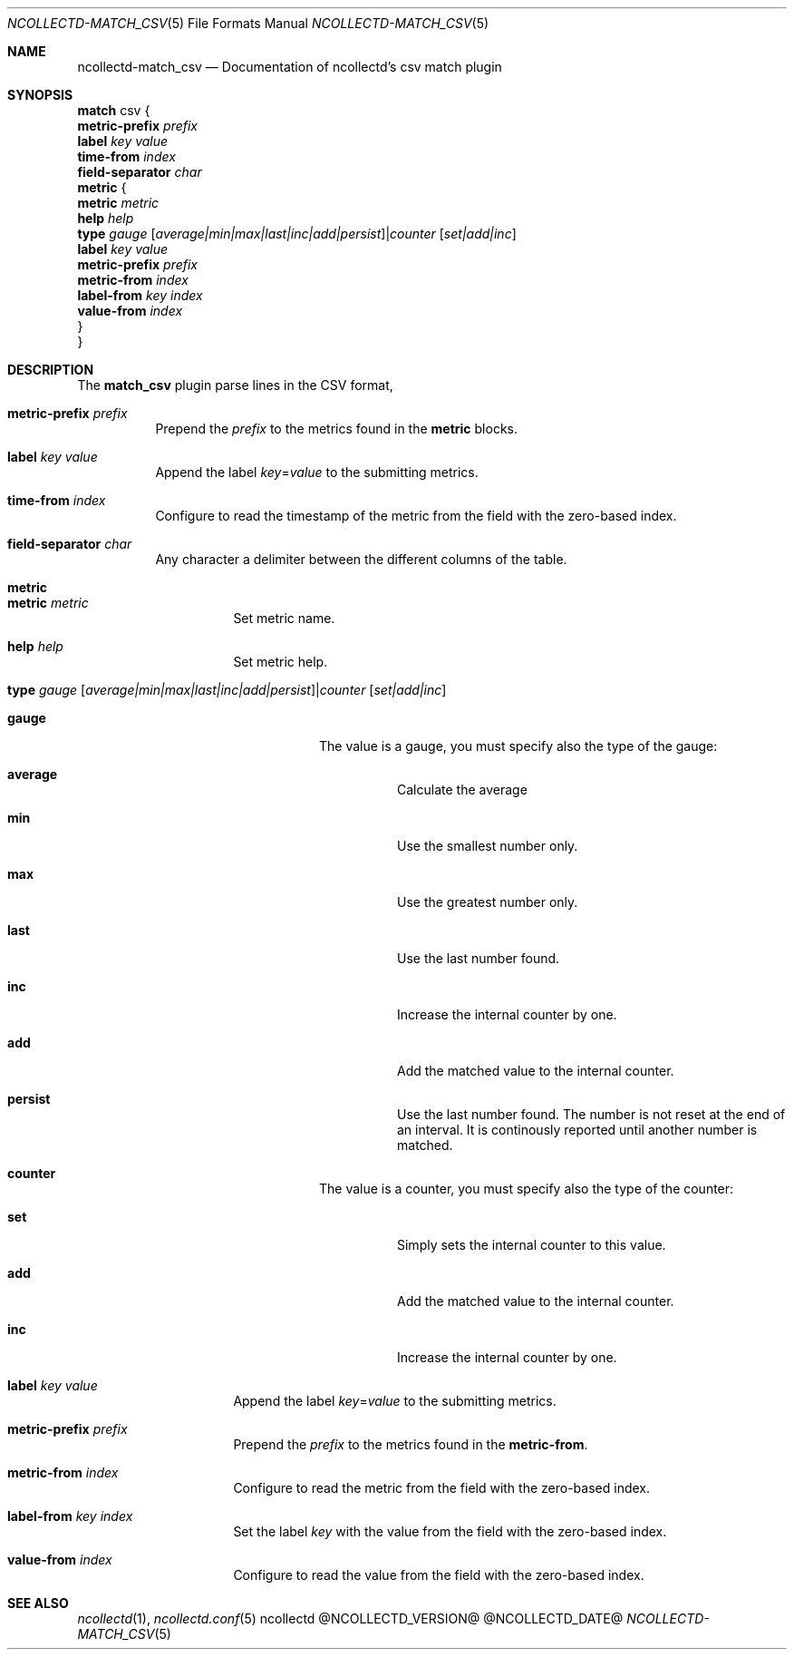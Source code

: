 .\" SPDX-License-Identifier: GPL-2.0-only
.Dd @NCOLLECTD_DATE@
.Dt NCOLLECTD-MATCH_CSV 5
.Os ncollectd @NCOLLECTD_VERSION@
.Sh NAME
.Nm ncollectd-match_csv
.Nd Documentation of ncollectd's csv match plugin
.Sh SYNOPSIS
.Bd -literal -compact
\fBmatch\fP csv {
    \fBmetric-prefix\fP \fIprefix\fP
    \fBlabel\fP \fIkey\fP \fIvalue\fP
    \fBtime-from\fP \fIindex\fP
    \fBfield-separator\fP \fIchar\fP
    \fBmetric\fP {
        \fBmetric\fP  \fImetric\fP
        \fBhelp\fP \fIhelp\fP
        \fBtype\fP \fIgauge\fP [\fIaverage|min|max|last|inc|add|persist\fP]|\fIcounter\fP [\fIset|add|inc\fP]
        \fBlabel\fP \fIkey\fP \fIvalue\fP
        \fBmetric-prefix\fP \fIprefix\fP
        \fBmetric-from\fP \fIindex\fP
        \fBlabel-from\fP \fIkey\fP \fIindex\fP
        \fBvalue-from\fP \fIindex\fP
    }
}
.Ed
.Sh DESCRIPTION
The \fBmatch_csv\fP plugin parse lines in the CSV format,
.Bl -tag -width Ds
.It \fBmetric-prefix\fP \fIprefix\fP
Prepend the \fIprefix\fP to the metrics found in the \fBmetric\fP blocks.
.It \fBlabel\fP \fIkey\fP \fIvalue\fP
Append the label \fIkey\fP=\fIvalue\fP to the submitting metrics.
.It \fBtime-from\fP \fIindex\fP
Configure to read the timestamp of the metric from the field with the
zero-based index.
.It \fBfield-separator\fP \fIchar\fP
Any character a delimiter between the different columns of the table.
.It \fBmetric\fP
.Bl -tag -width Ds
.It \fBmetric\fP \fImetric\fP
Set metric name.
.It \fBhelp\fP \fIhelp\fP
Set metric help.
.It \fBtype\fP \fIgauge\fP [\fIaverage|min|max|last|inc|add|persist\fP]|\fIcounter\fP [\fIset|add|inc\fP]
.Bl -tag -width Ds
.It \fBgauge\fP
The value is a gauge, you must specify also the type of the gauge:
.Bl -tag -width Ds
.It \fBaverage\fP
Calculate the average
.It \fBmin\fP
Use the smallest number only.
.It \fBmax\fP
Use the greatest number only.
.It \fBlast\fP
Use the last number found.
.It \fBinc\fP
Increase the internal counter by one.
.It \fBadd\fP
Add the matched value to the internal counter.
.It \fBpersist\fP
Use the last number found.
The number is not reset at the end of an interval.
It is continously reported until another number is matched.
.El
.It \fBcounter\fP
The value is a counter, you must specify also the type of the counter:
.Bl -tag -width Ds
.It \fBset\fP
Simply sets the internal counter to this value.
.It \fBadd\fP
Add the matched value to the internal counter.
.It \fBinc\fP
Increase the internal counter by one.
.El
.El
.It \fBlabel\fP \fIkey\fP \fIvalue\fP
Append the label \fIkey\fP=\fIvalue\fP to the submitting metrics.
.It \fBmetric-prefix\fP \fIprefix\fP
Prepend the \fIprefix\fP to the metrics found in the \fBmetric-from\fP.
.It \fBmetric-from\fP \fIindex\fP
Configure to read the metric from the field with the zero-based index.
.It \fBlabel-from\fP \fIkey\fP \fIindex\fP
Set the label \fIkey\fP with the value from the field with the zero-based index.
.It \fBvalue-from\fP \fIindex\fP
Configure to read the value from the field with the zero-based index.
.El
.El
.Sh "SEE ALSO"
.Xr ncollectd 1 ,
.Xr ncollectd.conf 5
